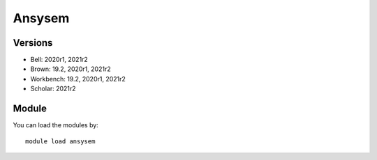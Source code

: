 .. _backbone-label:

Ansysem
==============================

Versions
~~~~~~~~
- Bell: 2020r1, 2021r2
- Brown: 19.2, 2020r1, 2021r2
- Workbench: 19.2, 2020r1, 2021r2
- Scholar: 2021r2

Module
~~~~~~~~
You can load the modules by::

    module load ansysem

